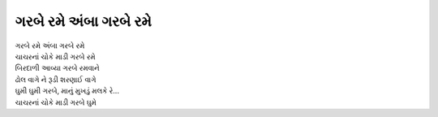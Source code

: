 ગરબે રમે અંબા ગરબે રમે
----------------------

| ગરબે રમે અંબા ગરબે રમે
| ચાચરનાં ચોકે માડી ગરબે રમે

| બિરદાળી આવ્યા ગરબે રમવાને
| ઢોલ વાગે ને રૂડી શરણાઈ વાગે

| ઘુમી ઘુમી ગરબે, માનું મુખડું મલકે રે...
| ચાચરનાં ચોકે માડી ગરબે ઘુમે

